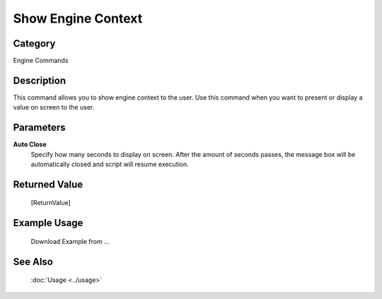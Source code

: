 Show Engine Context
===================

Category
--------
Engine Commands

Description
-----------

This command allows you to show engine context to the user. Use this command when you want to present or display a value on screen to the user.

Parameters
----------

**Auto Close**
	Specify how many seconds to display on screen. After the amount of seconds passes, the message box will be automatically closed and script will resume execution.



Returned Value
--------------
	[ReturnValue]

Example Usage
-------------

	Download Example from ...

See Also
--------
	:doc:`Usage <../usage>`
	
